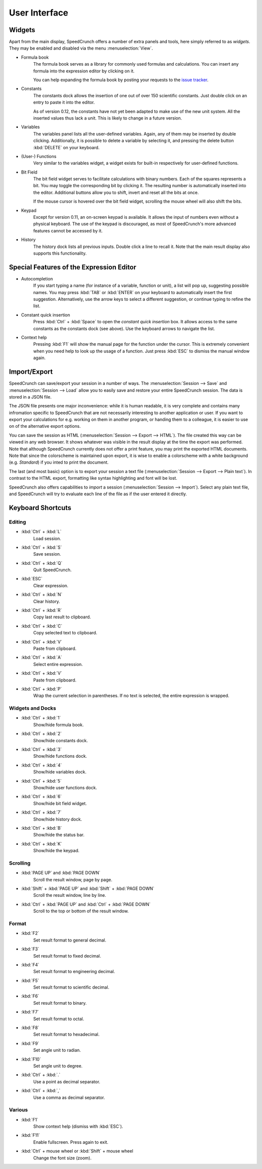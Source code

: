 User Interface
==============
.. _context-help :

Widgets
-------

Apart from the main display, SpeedCrunch offers a number of extra panels and tools, here simply referred to as *widgets*. They may be enabled and disabled via the menu :menuselection:`View`.

* Formula book
    The formula book serves as a library for commonly used formulas and calculations. You can insert any formula into the expression editor by clicking on it.
    
    You can help expanding the formula book by posting your requests to the `issue tracker <tracker_>`_.
* Constants
    The constants dock allows the insertion of one out of over 150 scientific constants. Just double click on an entry to paste it into the editor.
    
    As of version 0.12, the constants have not yet been adapted to make use of the new unit system. All the inserted values thus lack a unit. This is likely to change in a future version.
* Variables
    The variables panel lists all the user-defined variables. Again, any of them may be inserted by double clicking. Additionally, it is possible to delete a variable by selecting it, and pressing the delete button :kbd:`DELETE` on your keyboard.
* (User-) Functions
    Very similar to the variables widget, a widget exists for built-in respectively for user-defined functions.
* Bit Field
    The bit field widget serves to facilitate calculations with binary numbers. Each of the squares represents a bit. You may toggle the corresponding bit by clicking it. The resulting number is automatically inserted into the editor. Additional buttons allow you to shift, invert and reset all the bits at once.
    
    If the mouse cursor is hovered over the bit field widget, scrolling the mouse wheel will also shift the bits.
* Keypad
    Except for version 0.11, an on-screen keypad is available. It allows the input of numbers even without a physical keyboard. The use of the keypad is discouraged, as most of SpeedCrunch's more advanced features cannot be accessed by it.
    
* History
    The history dock lists all previous inputs. Double click a line to recall it. Note that the main result display also supports this functionality.
    
.. _tracker: https://bitbucket.org/heldercorreia/speedcrunch/issues
    
Special Features of the Expression Editor
-----------------------------------------

* Autocompletion
    If you start typing a name (for instance of a variable, function or unit), a list will pop up, suggesting possible names. You may press :kbd:`TAB` or :kbd:`ENTER` on your keyboard to automatically insert the first suggestion. Alternatively, use the arrow keys to select a different suggestion, or continue typing to refine the list.

* Constant quick insertion
    Press :kbd:`Ctrl` + :kbd:`Space` to open the *constant quick insertion* box. It allows access to the same constants as the constants dock (see above). Use the keyboard arrows to navigate the list.
* Context help
    Pressing :kbd:`F1` will show the manual page for the function under the cursor. This is extremely convenient when you need help to look up the usage of a function. Just press :kbd:`ESC` to dismiss the manual window again.



Import/Export
-------------

SpeedCrunch can save/export your session in a number of ways. The :menuselection:`Session --> Save` and :menuselection:`Session --> Load` allow you to easily save and restore your entire SpeedCrunch session. The data is stored in a JSON file.

The JSON file presents one major inconvenience: while it is human readable, it is very complete and contains many infromation specific to SpeedCrunch that are not necessarily interesting to another application or user. If you want to export your calculations for e.g. working on them in another program, or handing them to a colleague, it is easier to use on of the alternative export options.

You can save the session as HTML (:menuselection:`Session --> Export --> HTML`). The file created this way can be viewed in any web browser. It shows whatever was visible in the result display at the time the export was performed. Note that although SpeedCrunch currently does not offer a print feature, you may print the exported HTML documents. Note that since the colorscheme is maintained upon export, it is wise to enable a colorscheme with a white background (e.g. *Standard*) if you inted to print the document.

The last (and most basic) option is to export your session a text file (:menuselection:`Session --> Export --> Plain text`). In contrast to the HTML export, formatting like syntax highlighting and font will be lost.

SpeedCrunch also offers capabilities to *import* a session (:menuselection:`Session --> Import`). Select any plain text file, and SpeedCrunch will try to evaluate each line of the file as if the user entered it directly.

Keyboard Shortcuts
------------------

Editing
+++++++
* :kbd:`Ctrl` + :kbd:`L`
    Load session.
* :kbd:`Ctrl` + :kbd:`S`
    Save session.
* :kbd:`Ctrl` + :kbd:`Q`
    Quit SpeedCrunch.
* :kbd:`ESC`
    Clear expression.
* :kbd:`Ctrl` + :kbd:`N`
    Clear history.
* :kbd:`Ctrl` + :kbd:`R`
    Copy last result to clipboard.
* :kbd:`Ctrl` + :kbd:`C`
    Copy selected text to clipboard.
* :kbd:`Ctrl` + :kbd:`V`
    Paste from clipboard.
* :kbd:`Ctrl` + :kbd:`A`
    Select entire expression.
* :kbd:`Ctrl` + :kbd:`V`
    Paste from clipboard.
* :kbd:`Ctrl` + :kbd:`P`
    Wrap the current selection in parentheses. If no text is selected, the entire expression is wrapped.

Widgets and Docks
+++++++++++++++++

* :kbd:`Ctrl` + :kbd:`1`
    Show/hide formula book.
* :kbd:`Ctrl` + :kbd:`2`
    Show/hide constants dock.
* :kbd:`Ctrl` + :kbd:`3`
    Show/hide functions dock.
* :kbd:`Ctrl` + :kbd:`4`
    Show/hide variables dock.
* :kbd:`Ctrl` + :kbd:`5`
    Show/hide user functions dock.
* :kbd:`Ctrl` + :kbd:`6`
    Show/hide bit field widget.
* :kbd:`Ctrl` + :kbd:`7`
    Show/hide history dock.
* :kbd:`Ctrl` + :kbd:`B`
    Show/hide the status bar.
* :kbd:`Ctrl` + :kbd:`K`
    Show/hide the keypad.
    
Scrolling
+++++++++

* :kbd:`PAGE UP` and :kbd:`PAGE DOWN`
    Scroll the result window, page by page.
* :kbd:`Shift` + :kbd:`PAGE UP` and :kbd:`Shift` + :kbd:`PAGE DOWN`
    Scroll the result window, line by line.
* :kbd:`Ctrl` + :kbd:`PAGE UP` and :kbd:`Ctrl` + :kbd:`PAGE DOWN`
    Scroll to the top or bottom of the result window.
    
    
Format
++++++

* :kbd:`F2`
    Set result format to general decimal.
* :kbd:`F3`
    Set result format to fixed decimal.
* :kbd:`F4`
    Set result format to engineering decimal.
* :kbd:`F5`
    Set result format to scientific decimal.
* :kbd:`F6`
    Set result format to binary.
* :kbd:`F7`
    Set result format to octal.
* :kbd:`F8`
    Set result format to hexadecimal.
* :kbd:`F9`
    Set angle unit to radian.
* :kbd:`F10`
    Set angle unit to degree.
* :kbd:`Ctrl` + :kbd:`.`
    Use a point as decimal separator.
* :kbd:`Ctrl` + :kbd:`,`
    Use a comma as decimal separator. 
    
Various
+++++++

* :kbd:`F1`
    Show context help (dismiss with :kbd:`ESC`).
* :kbd:`F11`
    Enable fullscreen. Press again to exit.
* :kbd:`Ctrl` + mouse wheel or :kbd:`Shift` + mouse wheel
    Change the font size (zoom).